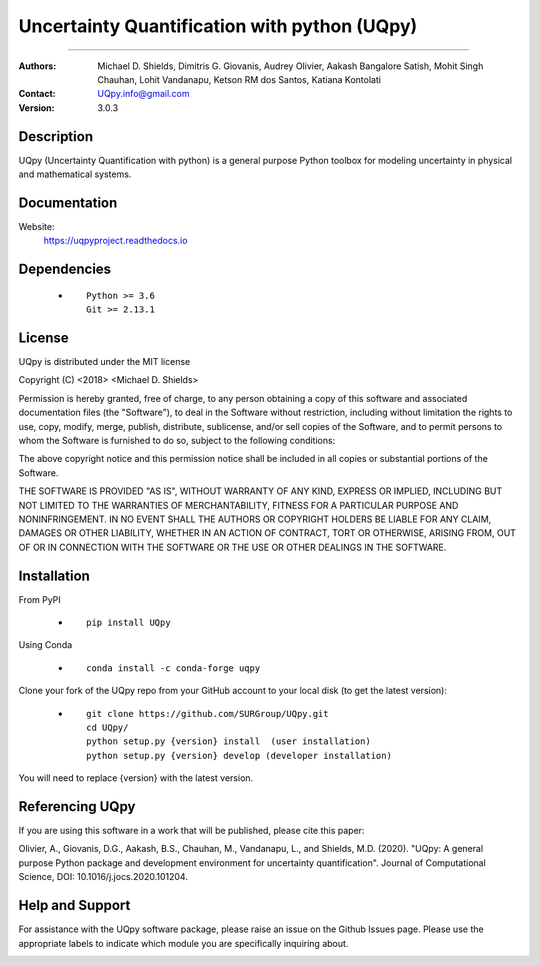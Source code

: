 
*******************************************
Uncertainty Quantification with python (UQpy)
*******************************************

|logo|

====

:Authors: Michael D. Shields, Dimitris G. Giovanis, Audrey Olivier, Aakash Bangalore Satish, Mohit Singh Chauhan, Lohit Vandanapu, Ketson RM dos Santos, Katiana Kontolati
:Contact: UQpy.info@gmail.com
:Version: 3.0.3


Description
===========

UQpy (Uncertainty Quantification with python) is a general purpose Python toolbox for modeling uncertainty in physical and mathematical systems.

Documentation
================

Website:
           https://uqpyproject.readthedocs.io

Dependencies
===========

            * ::
            
                Python >= 3.6
                Git >= 2.13.1

License
===========
UQpy is distributed under the MIT license

Copyright (C) <2018> <Michael D. Shields>

Permission is hereby granted, free of charge, to any person obtaining a copy of this software and associated documentation files (the "Software"), to deal in the Software without restriction, including without limitation the rights to use, copy, modify, merge, publish, distribute, sublicense, and/or sell copies of the Software, and to permit persons to whom the Software is furnished to do so, subject to the following conditions:

The above copyright notice and this permission notice shall be included in all copies or substantial portions of the Software.

THE SOFTWARE IS PROVIDED "AS IS", WITHOUT WARRANTY OF ANY KIND, EXPRESS OR IMPLIED, INCLUDING BUT NOT LIMITED TO THE WARRANTIES OF MERCHANTABILITY, FITNESS FOR A PARTICULAR PURPOSE AND NONINFRINGEMENT. IN NO EVENT SHALL THE AUTHORS OR COPYRIGHT HOLDERS BE LIABLE FOR ANY CLAIM, DAMAGES OR OTHER LIABILITY, WHETHER IN AN ACTION OF CONTRACT, TORT OR OTHERWISE, ARISING FROM, OUT OF OR IN CONNECTION WITH THE SOFTWARE OR THE USE OR OTHER DEALINGS IN THE SOFTWARE.


Installation
===========

From PyPI

            * ::

                        pip install UQpy

Using Conda

            * ::

                        conda install -c conda-forge uqpy

Clone your fork of the UQpy repo from your GitHub account to your local disk (to get the latest version): 

            * ::

                        git clone https://github.com/SURGroup/UQpy.git
                        cd UQpy/
                        python setup.py {version} install  (user installation)
                        python setup.py {version} develop (developer installation)

You will need to replace {version} with the latest version.

Referencing UQpy
=================

If you are using this software in a work that will be published, please cite this paper:

Olivier, A., Giovanis, D.G., Aakash, B.S., Chauhan, M., Vandanapu, L., and Shields, M.D. (2020). "UQpy: A general purpose Python package and development environment for uncertainty quantification". Journal of Computational Science, DOI:  10.1016/j.jocs.2020.101204.


Help and Support
===========

For assistance with the UQpy software package, please raise an issue on the Github Issues page. Please use the appropriate labels to indicate which module you are specifically inquiring about.

.. image:: https://img.shields.io/pypi/dm/UQpy?style=plastic   :alt: PyPI - Downloads
.. image:: https://img.shields.io/conda/dn/conda-forge/UQpy?style=plastic   :alt: Conda
.. image:: https://img.shields.io/github/downloads/SURGroup/UQpy/v3.0.1/total?style=plastic   :alt: GitHub Releases (by Release)

.. image:: https://img.shields.io/pypi/v/UQpy?style=plastic   :alt: PyPI
.. image:: https://img.shields.io/conda/v/conda-forge/UQpy?style=plastic   :alt: Conda

.. |logo| image:: logo.jpg
    :scale: 25 %
    :target: https://gihub.com/SURGroup/UQpy
    
    
.. image:: https://mybinder.org/badge_logo.svg
 :target: https://mybinder.org/v2/gh/SURGroup/UQpy/master
